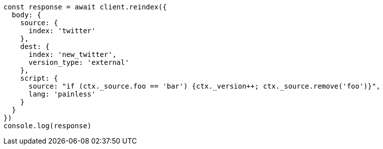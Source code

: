 // This file is autogenerated, DO NOT EDIT
// Use `node scripts/generate-docs-examples.js` to generate the docs examples

[source, js]
----
const response = await client.reindex({
  body: {
    source: {
      index: 'twitter'
    },
    dest: {
      index: 'new_twitter',
      version_type: 'external'
    },
    script: {
      source: "if (ctx._source.foo == 'bar') {ctx._version++; ctx._source.remove('foo')}",
      lang: 'painless'
    }
  }
})
console.log(response)
----

